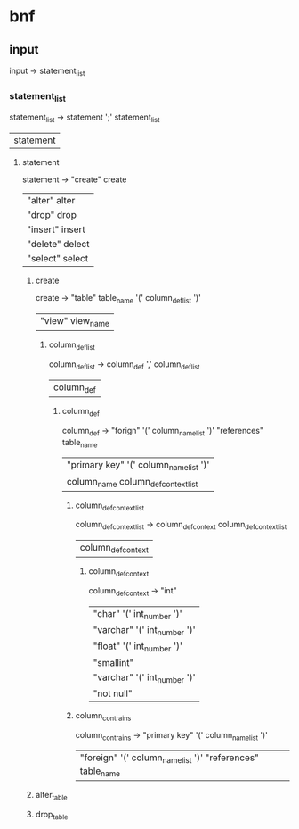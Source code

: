 * bnf
** input
   input -> statement_list

*** statement_list
    statement_list -> statement ';' statement_list 
                    | statement

**** statement
     statement -> "create" create
                | "alter" alter
                | "drop" drop
                | "insert" insert
                | "delete" delect
                | "select" select

***** create
      create -> "table" table_name '(' column_def_list ')'
              | "view" view_name

****** column_def_list
       column_def_list -> column_def ',' column_def_list 
                        | column_def 

******* column_def
        column_def -> "forign" '(' column_name_list ')' "references" table_name
                    | "primary key" '(' column_name_list ')' 
                    | column_name column_def_context_list

******** column_def_context_list
         column_def_context_list -> column_def_context column_def_context_list 
                                  | column_def_context

********* column_def_context
          column_def_context -> "int"
                              | "char" '(' int_number ')'
                              | "varchar" '(' int_number ')'
                              | "float" '(' int_number ')'
                              | "smallint"
                              | "varchar" '(' int_number ')'
                              | "not null"

******** column_contrains
         column_contrains -> "primary key" '(' column_name_list ')' 
                           | "foreign" '(' column_name_list ')' "references" table_name


***** alter_table

***** drop_table
